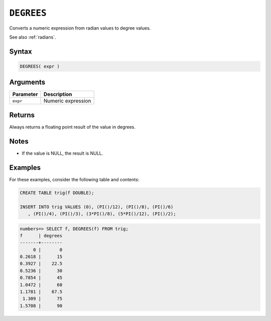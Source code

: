 .. _degrees:

**************************
``DEGREES``
**************************

Converts a numeric expression from radian values to degree values.

See also :ref:`radians`.

Syntax
==========

.. code-block:: postgres

   DEGREES( expr )

Arguments
============

.. list-table:: 
   :widths: auto
   :header-rows: 1
   
   * - Parameter
     - Description
   * - ``expr``
     - Numeric expression

Returns
============

Always returns a floating point result of the value in degrees.

Notes
=======

* If the value is NULL, the result is NULL.

Examples
===========

For these examples, consider the following table and contents:

.. code-block:: postgres

   CREATE TABLE trig(f DOUBLE);
   
   INSERT INTO trig VALUES (0), (PI()/12), (PI()/8), (PI()/6)
      , (PI()/4), (PI()/3), (3*PI()/8), (5*PI()/12), (PI()/2);

.. code-block:: psql

   numbers=> SELECT f, DEGREES(f) FROM trig;
   f      | degrees
   -------+--------
        0 |       0
   0.2618 |      15
   0.3927 |    22.5
   0.5236 |      30
   0.7854 |      45
   1.0472 |      60
   1.1781 |    67.5
    1.309 |      75
   1.5708 |      90

